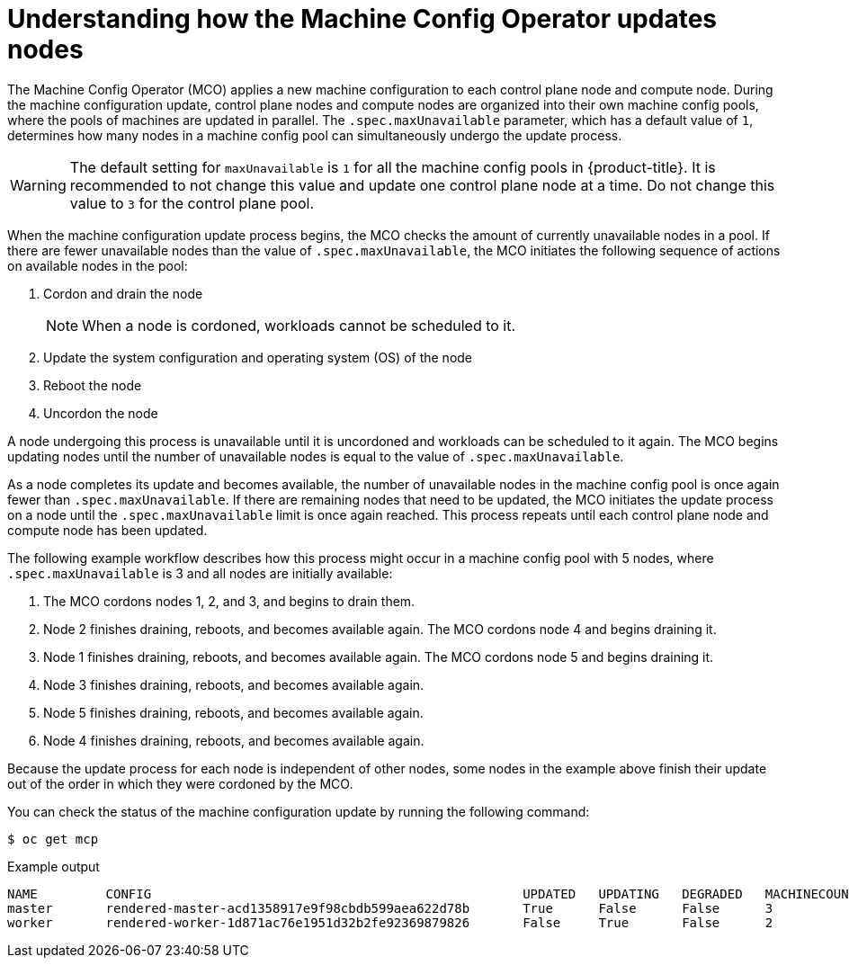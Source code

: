 // Module included in the following assemblies:
//
// * updating/understanding_updates/how-updates-work.adoc

:_mod-docs-content-type: CONCEPT
[id="mco-update-process_{context}"]
= Understanding how the Machine Config Operator updates nodes

The Machine Config Operator (MCO) applies a new machine configuration to each control plane node and compute node. During the machine configuration update, control plane nodes and compute nodes are organized into their own machine config pools, where the pools of machines are updated in parallel. The `.spec.maxUnavailable` parameter, which has a default value of `1`, determines how many nodes in a machine config pool can simultaneously undergo the update process.

[WARNING]
====
The default setting for `maxUnavailable` is `1` for all the machine config pools in {product-title}. It is recommended to not change this value and update one control plane node at a time. Do not change this value to `3` for the control plane pool.
====

When the machine configuration update process begins, the MCO checks the amount of currently unavailable nodes in a pool. If there are fewer unavailable nodes than the value of `.spec.maxUnavailable`, the MCO initiates the following sequence of actions on available nodes in the pool:

. Cordon and drain the node
+
[NOTE]
====
When a node is cordoned, workloads cannot be scheduled to it.
====

. Update the system configuration and operating system (OS) of the node

. Reboot the node

. Uncordon the node

A node undergoing this process is unavailable until it is uncordoned and workloads can be scheduled to it again. The MCO begins updating nodes until the number of unavailable nodes is equal to the value of `.spec.maxUnavailable`.

As a node completes its update and becomes available, the number of unavailable nodes in the machine config pool is once again fewer than `.spec.maxUnavailable`. If there are remaining nodes that need to be updated, the MCO initiates the update process on a node until the `.spec.maxUnavailable` limit is once again reached. This process repeats until each control plane node and compute node has been updated.

The following example workflow describes how this process might occur in a machine config pool with 5 nodes, where `.spec.maxUnavailable` is 3 and all nodes are initially available:

. The MCO cordons nodes 1, 2, and 3, and begins to drain them.

. Node 2 finishes draining, reboots, and becomes available again. The MCO cordons node 4 and begins draining it.

. Node 1 finishes draining, reboots, and becomes available again. The MCO cordons node 5 and begins draining it.

. Node 3 finishes draining, reboots, and becomes available again.

. Node 5 finishes draining, reboots, and becomes available again.

. Node 4 finishes draining, reboots, and becomes available again.

Because the update process for each node is independent of other nodes, some nodes in the example above finish their update out of the order in which they were cordoned by the MCO.

You can check the status of the machine configuration update by running the following command:

[source,terminal]
----
$ oc get mcp
----

.Example output

[source,terminal]
----
NAME         CONFIG                                                 UPDATED   UPDATING   DEGRADED   MACHINECOUNT   READYMACHINECOUNT   UPDATEDMACHINECOUNT   DEGRADEDMACHINECOUNT   AGE
master       rendered-master-acd1358917e9f98cbdb599aea622d78b       True      False      False      3              3                   3                     0                      22h
worker       rendered-worker-1d871ac76e1951d32b2fe92369879826       False     True       False      2              1                   1                     0                      22h
----
